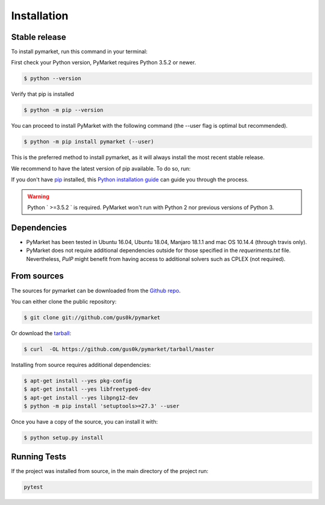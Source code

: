 .. highlight:: shell

============
Installation
============


Stable release
--------------

To install pymarket, run this command in your terminal:

First check your Python version, PyMarket requires Python 3.5.2 or newer.

.. code-block:: console
    
   $ python --version

Verify that pip is installed

.. code-block:: console   

   $ python -m pip --version

You can proceed to install PyMarket with the following command (the --user flag is optimal but recommended).

.. code-block:: console

    $ python -m pip install pymarket (--user)

This is the preferred method to install pymarket, as it will always install the most recent stable release.

We recommend to have the latest version of pip available. To do so, run:

If you don't have `pip`_ installed, this `Python installation guide`_ can guide
you through the process.

.. _pip: https://pip.pypa.io
.. _Python installation guide: http://docs.python-guide.org/en/latest/starting/installation/

.. warning::
    Python ` >=3.5.2 ` is required. PyMarket won't run with Python 2 nor previous versions of Python 3.


Dependencies
-------------

* PyMarket has been tested in Ubuntu 16.04, Ubuntu 18.04, Manjaro 18.1.1 and mac OS 10.14.4 (through travis only).
* PyMarket does not require additional dependencies outside for those specified in the `requeriments.txt` file. Nevertheless,
  `PulP` might benefit from having access to additional solvers such as CPLEX (not required).



From sources
------------

The sources for pymarket can be downloaded from the `Github repo`_.

You can either clone the public repository:

.. code-block:: console

    $ git clone git://github.com/gus0k/pymarket

Or download the `tarball`_:

.. code-block:: console

    $ curl  -OL https://github.com/gus0k/pymarket/tarball/master


Installing from source requires additional dependencies:

.. code-block:: console

      $ apt-get install --yes pkg-config
      $ apt-get install --yes libfreetype6-dev
      $ apt-get install --yes libpng12-dev
      $ python -m pip install 'setuptools>=27.3' --user


Once you have a copy of the source, you can install it with:

.. code-block:: console

    $ python setup.py install


.. _Github repo: https://github.com/gus0k/pymarket
.. _tarball: https://github.com/gus0k/pymarket/tarball/master


Running Tests
---------------

If the project was installed from source, in the main directory of the project run:

.. code-block:: console

        pytest


